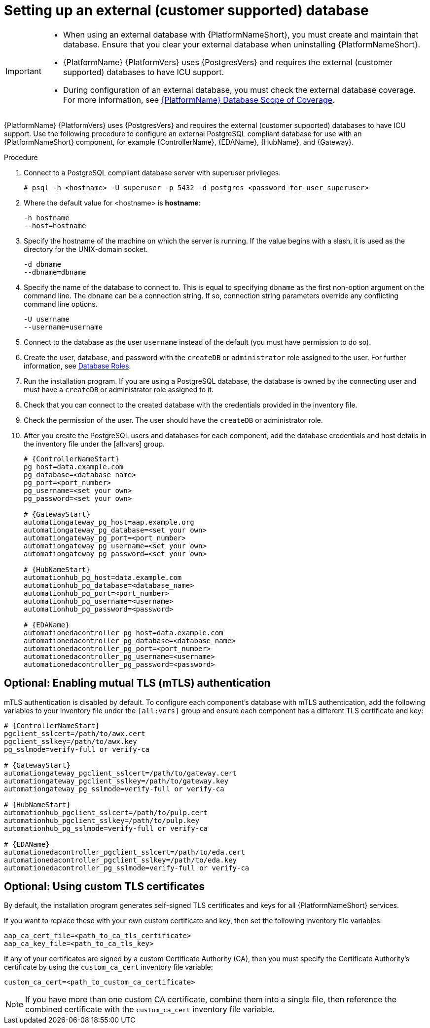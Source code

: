 [id="proc-setup-postgresql-ext-database"]

= Setting up an external (customer supported) database

[IMPORTANT]
====
* When using an external database with {PlatformNameShort}, you must create and maintain that database. Ensure that you clear your external database when uninstalling {PlatformNameShort}.

* {PlatformName} {PlatformVers} uses {PostgresVers} and requires the external (customer supported) databases to have ICU support.

* During configuration of an external database, you must check the external database coverage. For more information, see link:https://access.redhat.com/articles/4010491[{PlatformName} Database Scope of Coverage].
====  

{PlatformName} {PlatformVers} uses {PostgresVers} and requires the external (customer supported) databases to have ICU support. Use the following procedure to configure an external PostgreSQL compliant database for use with an {PlatformNameShort} component, for example {ControllerName}, {EDAName}, {HubName}, and {Gateway}.

.Procedure
. Connect to a PostgreSQL compliant database server with superuser privileges.
+
----
# psql -h <hostname> -U superuser -p 5432 -d postgres <password_for_user_superuser>
----
+
. Where the default value for <hostname> is *hostname*:
+
----
-h hostname
--host=hostname
----
+
. Specify the hostname of the machine on which the server is running. 
If the value begins with a slash, it is used as the directory for the UNIX-domain socket.
+
----
-d dbname
--dbname=dbname 
----
+
. Specify the name of the database to connect to. 
This is equal to specifying `dbname` as the first non-option argument on the command line. 
The `dbname` can be a connection string. 
If so, connection string parameters override any conflicting command line options.
+
----
-U username
--username=username 
----
+
. Connect to the database as the user `username` instead of the default (you must have permission to do so).

. Create the user, database, and password with the `createDB` or `administrator` role assigned to the user. 
For further information, see link:https://www.postgresql.org/docs/13/user-manag.html[Database Roles].

. Run the installation program. If you are using a PostgreSQL database, the database is owned by the connecting user and must have a `createDB` or administrator role assigned to it.

. Check that you can connect to the created database with the credentials provided in the inventory file.

. Check the permission of the user. The user should have the `createDB` or administrator role.

. After you create the PostgreSQL users and databases for each component, add the database credentials and host details in the inventory file under the [all:vars] group.
+
[source,yaml,subs="+attributes"]
----
# {ControllerNameStart}
pg_host=data.example.com
pg_database=<database name>
pg_port=<port_number>
pg_username=<set your own>
pg_password=<set your own>

# {GatewayStart}
automationgateway_pg_host=aap.example.org
automationgateway_pg_database=<set your own>
automationgateway_pg_port=<port_number>
automationgateway_pg_username=<set your own>
automationgateway_pg_password=<set your own>

# {HubNameStart}
automationhub_pg_host=data.example.com
automationhub_pg_database=<database_name>
automationhub_pg_port=<port_number>
automationhub_pg_username=<username>
automationhub_pg_password=<password> 

# {EDAName}
automationedacontroller_pg_host=data.example.com
automationedacontroller_pg_database=<database_name>
automationedacontroller_pg_port=<port_number>
automationedacontroller_pg_username=<username>
automationedacontroller_pg_password=<password>
----

== Optional: Enabling mutual TLS (mTLS) authentication

mTLS authentication is disabled by default. To configure each component's database with mTLS authentication, add the following variables to your inventory file under the `[all:vars]` group and ensure each component has a different TLS certificate and key:

[source,yaml,subs="+attributes"]
----
# {ControllerNameStart}
pgclient_sslcert=/path/to/awx.cert
pgclient_sslkey=/path/to/awx.key
pg_sslmode=verify-full or verify-ca

# {GatewayStart}
automationgateway_pgclient_sslcert=/path/to/gateway.cert
automationgateway_pgclient_sslkey=/path/to/gateway.key
automationgateway_pg_sslmode=verify-full or verify-ca

# {HubNameStart}
automationhub_pgclient_sslcert=/path/to/pulp.cert
automationhub_pgclient_sslkey=/path/to/pulp.key
automationhub_pg_sslmode=verify-full or verify-ca
	
# {EDAName}
automationedacontroller_pgclient_sslcert=/path/to/eda.cert
automationedacontroller_pgclient_sslkey=/path/to/eda.key
automationedacontroller_pg_sslmode=verify-full or verify-ca
----

== Optional: Using custom TLS certificates

By default, the installation program generates self-signed TLS certificates and keys for all {PlatformNameShort} services.

If you want to replace these with your own custom certificate and key, then set the following inventory file variables:

[source,yaml,subs="+attributes"]
----
aap_ca_cert_file=<path_to_ca_tls_certificate>
aap_ca_key_file=<path_to_ca_tls_key>
----

If any of your certificates are signed by a custom Certificate Authority (CA), then you must specify the Certificate Authority’s certificate by using the `custom_ca_cert` inventory file variable:
[source,yaml,subs="+attributes"]
----
custom_ca_cert=<path_to_custom_ca_certificate>
----

[NOTE]
====
If you have more than one custom CA certificate, combine them into a single file, then reference the combined certificate with the `custom_ca_cert` inventory file variable.
====
